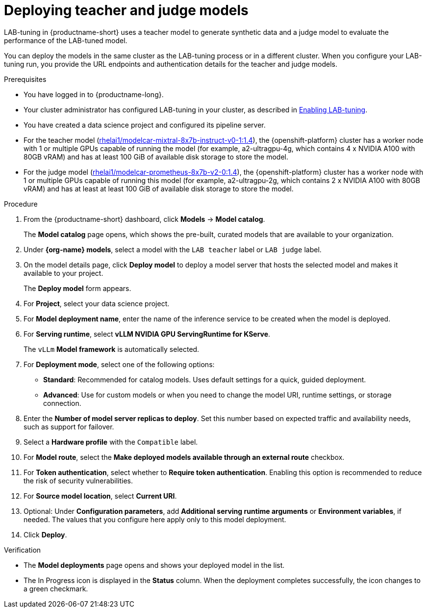 :_module-type: PROCEDURE

[id="deploying-teacher-and-judge-models_{context}"]
= Deploying teacher and judge models

[role='_abstract']
LAB-tuning in {productname-short} uses a teacher model to generate synthetic data and a judge model to evaluate the performance of the LAB-tuned model. 

You can deploy the models in the same cluster as the LAB-tuning process or in a different cluster. When you configure your LAB-tuning run, you provide the URL endpoints and authentication details for the teacher and judge models.

.Prerequisites
* You have logged in to {productname-long}.
ifndef::upstream[]
* Your cluster administrator has configured LAB-tuning in your cluster, as described in link:{rhoaidocshome}{default-format-url}/enabling_lab-tuning/index[Enabling LAB-tuning].
endif::[]
ifdef::upstream[]
* Your cluster administrator has configured LAB-tuning in your cluster, as described in link:{odhdocshome}/customizing-models-with-lab-tuning/#enabling-lab-tuning_lab-tuning[Enabling LAB-tuning].
endif::[]
* You have created a data science project and configured its pipeline server.
* For the teacher model (link:https://catalog.redhat.com/software/containers/rhelai1/modelcar-mixtral-8x7b-instruct-v0-1/67922f1e167e94db874af7ab[rhelai1/modelcar-mixtral-8x7b-instruct-v0-1:1.4]), the {openshift-platform} cluster has a worker node with 1 or multiple GPUs capable of running the model (for example, a2-ultragpu-4g, which contains 4 x NVIDIA A100 with 80GB vRAM) and has at least 100 GiB of available disk storage to store the model.
* For the judge model (link:https://catalog.redhat.com/software/containers/rhelai1/modelcar-prometheus-8x7b-v2-0/67922f21a4baf873b6f43d8c[rhelai1/modelcar-prometheus-8x7b-v2-0:1.4]), the {openshift-platform} cluster has a worker node with 1 or multiple GPUs capable of running this model (for example, a2-ultragpu-2g, which contains 2 x NVIDIA A100 with 80GB vRAM) and has at least at least 100 GiB of available disk storage to store the model.

.Procedure
. From the {productname-short} dashboard, click *Models* -> *Model catalog*.
+
The *Model catalog* page opens, which shows the pre-built, curated models that are available to your organization.
. Under *{org-name} models*, select a model with the `LAB teacher` label or `LAB judge` label.
. On the model details page, click *Deploy model* to deploy a model server that hosts the selected model and makes it available to your project.
+
The *Deploy model* form appears.
. For *Project*, select your data science project.
. For *Model deployment name*, enter the name of the inference service to be created when the model is deployed.
. For *Serving runtime*, select *vLLM NVIDIA GPU ServingRuntime for KServe*.
//Select a *Serving runtime* with the `Compatible with hardware profile` label. For more information, see _Supported model-serving runtimes_.
+
The `vLLm` *Model framework* is automatically selected.
. For *Deployment mode*, select one of the following options:
* **Standard**: Recommended for catalog models. Uses default settings for a quick, guided deployment.
* **Advanced**: Use for custom models or when you need to change the model URI, runtime settings, or storage connection.
. Enter the *Number of model server replicas to deploy*. Set this number based on expected traffic and availability needs, such as support for failover.
. Select a *Hardware profile* with the `Compatible` label.
//Customize resource requests and limits
. For *Model route*, select the *Make deployed models available through an external route* checkbox.
. For *Token authentication*, select whether to *Require token authentication*. Enabling this option is recommended to reduce the risk of security vulnerabilities.
. For *Source model location*, select *Current URI*.
. Optional: Under *Configuration parameters*, add *Additional serving runtime arguments* or *Environment variables*, if needed. The values that you configure here apply only to this model deployment.
. Click *Deploy*.

.Verification

* The *Model deployments* page opens and shows your deployed model in the list. 
* The In Progress icon is displayed in the *Status* column. When the deployment completes successfully, the icon changes to a green checkmark. 

////
[role='_additional-resources']
.Additional resources
////